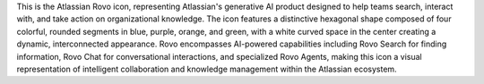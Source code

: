 This is the Atlassian Rovo icon, representing Atlassian's generative AI product designed to help teams search, interact with, and take action on organizational knowledge. The icon features a distinctive hexagonal shape composed of four colorful, rounded segments in blue, purple, orange, and green, with a white curved space in the center creating a dynamic, interconnected appearance. Rovo encompasses AI-powered capabilities including Rovo Search for finding information, Rovo Chat for conversational interactions, and specialized Rovo Agents, making this icon a visual representation of intelligent collaboration and knowledge management within the Atlassian ecosystem.